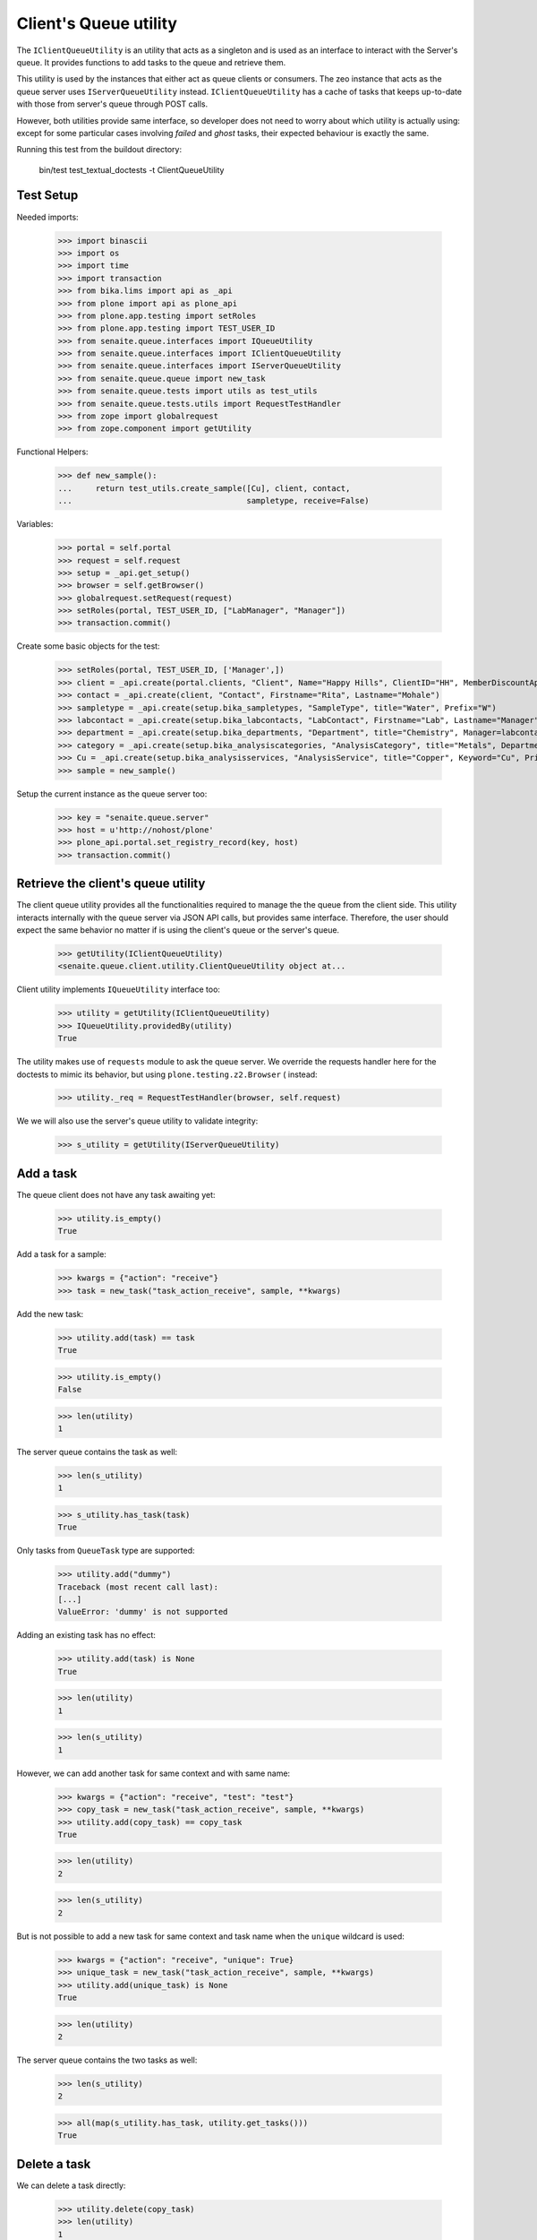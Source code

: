 Client's Queue utility
----------------------

The ``IClientQueueUtility`` is an utility that acts as a singleton and is used
as an interface to interact with the Server's queue. It provides functions to
add tasks to the queue and retrieve them.

This utility is used by the instances that either act as queue clients or
consumers. The zeo instance that acts as the queue server uses
``IServerQueueUtility`` instead. ``IClientQueueUtility`` has a cache of tasks
that keeps up-to-date with those from server's queue through POST calls.

However, both utilities provide same interface, so developer does not need to
worry about which utility is actually using: except for some particular cases
involving `failed` and `ghost` tasks, their expected behaviour is exactly the
same.

Running this test from the buildout directory:

    bin/test test_textual_doctests -t ClientQueueUtility

Test Setup
~~~~~~~~~~

Needed imports:

    >>> import binascii
    >>> import os
    >>> import time
    >>> import transaction
    >>> from bika.lims import api as _api
    >>> from plone import api as plone_api
    >>> from plone.app.testing import setRoles
    >>> from plone.app.testing import TEST_USER_ID
    >>> from senaite.queue.interfaces import IQueueUtility
    >>> from senaite.queue.interfaces import IClientQueueUtility
    >>> from senaite.queue.interfaces import IServerQueueUtility
    >>> from senaite.queue.queue import new_task
    >>> from senaite.queue.tests import utils as test_utils
    >>> from senaite.queue.tests.utils import RequestTestHandler
    >>> from zope import globalrequest
    >>> from zope.component import getUtility

Functional Helpers:

    >>> def new_sample():
    ...     return test_utils.create_sample([Cu], client, contact,
    ...                                     sampletype, receive=False)

Variables:

    >>> portal = self.portal
    >>> request = self.request
    >>> setup = _api.get_setup()
    >>> browser = self.getBrowser()
    >>> globalrequest.setRequest(request)
    >>> setRoles(portal, TEST_USER_ID, ["LabManager", "Manager"])
    >>> transaction.commit()

Create some basic objects for the test:

    >>> setRoles(portal, TEST_USER_ID, ['Manager',])
    >>> client = _api.create(portal.clients, "Client", Name="Happy Hills", ClientID="HH", MemberDiscountApplies=True)
    >>> contact = _api.create(client, "Contact", Firstname="Rita", Lastname="Mohale")
    >>> sampletype = _api.create(setup.bika_sampletypes, "SampleType", title="Water", Prefix="W")
    >>> labcontact = _api.create(setup.bika_labcontacts, "LabContact", Firstname="Lab", Lastname="Manager")
    >>> department = _api.create(setup.bika_departments, "Department", title="Chemistry", Manager=labcontact)
    >>> category = _api.create(setup.bika_analysiscategories, "AnalysisCategory", title="Metals", Department=department)
    >>> Cu = _api.create(setup.bika_analysisservices, "AnalysisService", title="Copper", Keyword="Cu", Price="15", Category=category.UID(), Accredited=True)
    >>> sample = new_sample()

Setup the current instance as the queue server too:

    >>> key = "senaite.queue.server"
    >>> host = u'http://nohost/plone'
    >>> plone_api.portal.set_registry_record(key, host)
    >>> transaction.commit()


Retrieve the client's queue utility
~~~~~~~~~~~~~~~~~~~~~~~~~~~~~~~~~~~

The client queue utility provides all the functionalities required to manage the
the queue from the client side. This utility interacts internally with the queue
server via JSON API calls, but provides same interface. Therefore, the user
should expect the same behavior no matter if is using the client's queue or
the server's queue.

    >>> getUtility(IClientQueueUtility)
    <senaite.queue.client.utility.ClientQueueUtility object at...

Client utility implements ``IQueueUtility`` interface too:

    >>> utility = getUtility(IClientQueueUtility)
    >>> IQueueUtility.providedBy(utility)
    True

The utility makes use of ``requests`` module to ask the queue server. We
override the requests handler here for the doctests to mimic its behavior, but
using ``plone.testing.z2.Browser`` ( instead:

    >>> utility._req = RequestTestHandler(browser, self.request)

We we will also use the server's queue utility to validate integrity:

    >>> s_utility = getUtility(IServerQueueUtility)


Add a task
~~~~~~~~~~

The queue client does not have any task awaiting yet:

    >>> utility.is_empty()
    True

Add a task for a sample:

    >>> kwargs = {"action": "receive"}
    >>> task = new_task("task_action_receive", sample, **kwargs)

Add the new task:

    >>> utility.add(task) == task
    True

    >>> utility.is_empty()
    False

    >>> len(utility)
    1

The server queue contains the task as well:

    >>> len(s_utility)
    1

    >>> s_utility.has_task(task)
    True

Only tasks from ``QueueTask`` type are supported:

    >>> utility.add("dummy")
    Traceback (most recent call last):
    [...]
    ValueError: 'dummy' is not supported

Adding an existing task has no effect:

    >>> utility.add(task) is None
    True

    >>> len(utility)
    1

    >>> len(s_utility)
    1

However, we can add another task for same context and with same name:

    >>> kwargs = {"action": "receive", "test": "test"}
    >>> copy_task = new_task("task_action_receive", sample, **kwargs)
    >>> utility.add(copy_task) == copy_task
    True

    >>> len(utility)
    2

    >>> len(s_utility)
    2

But is not possible to add a new task for same context and task name when the
``unique`` wildcard is used:

    >>> kwargs = {"action": "receive", "unique": True}
    >>> unique_task = new_task("task_action_receive", sample, **kwargs)
    >>> utility.add(unique_task) is None
    True

    >>> len(utility)
    2

The server queue contains the two tasks as well:

    >>> len(s_utility)
    2

    >>> all(map(s_utility.has_task, utility.get_tasks()))
    True


Delete a task
~~~~~~~~~~~~~

We can delete a task directly:

    >>> utility.delete(copy_task)
    >>> len(utility)
    1

And the task gets removed from the server's queue as well:

    >>> len(s_utility)
    1

We can also delete a task by using the task uid:

    >>> added = utility.add(copy_task)
    >>> len(utility)
    2
    >>> len(s_utility)
    2

    >>> utility.delete(copy_task.task_uid)
    >>> len(utility)
    1
    >>> len(s_utility)
    1


Get a task
~~~~~~~~~~

We can retrieve the task we added before by it's uid:

    >>> retrieved_task = utility.get_task(task.task_uid)
    >>> retrieved_task == task
    True

If we ask for a task that does not exist, returns None:

    >>> dummy_uid = binascii.hexlify(os.urandom(16))
    >>> utility.get_task(dummy_uid) is None
    True

If we ask for something that is not a valid uid, we get an exception:

    >>> utility.get_task("dummy")
    Traceback (most recent call last):
    [...]
    ValueError: 'dummy' is not supported


Get tasks
~~~~~~~~~

Or we can get all the tasks the utility contains:

    >>> tasks = utility.get_tasks()
    >>> tasks
    [{...}]

    >>> task in tasks
    True

    >>> len(tasks)
    1


Get tasks by status
~~~~~~~~~~~~~~~~~~~

We can even get the tasks filtered by their status:

    >>> utility.get_tasks(status=["queued", "running"])
    [{...}]

    >>> utility.get_tasks(status="queued")
    [{...}]

    >>> utility.get_tasks(status="running")
    []


Get tasks by context
~~~~~~~~~~~~~~~~~~~~

Or we can get the task by context:

    >>> utility.get_tasks_for(sample)
    [{...}]

    >>> utility.get_tasks_for(_api.get_uid(sample))
    [{...}]

    >>> utility.get_tasks_for(task.task_uid)
    []

    >>> utility.get_tasks_for("dummy")
    Traceback (most recent call last):
    [...]
    ValueError: 'dummy' is not supported


Get tasks by context and task name
~~~~~~~~~~~~~~~~~~~~~~~~~~~~~~~~~~

    >>> utility.get_tasks_for(sample, name="task_action_receive")
    [{...}]

    >>> utility.get_tasks_for(sample, name="dummy")
    []


Get objects uids from tasks
~~~~~~~~~~~~~~~~~~~~~~~~~~~

We can also ask for all the uids from objects the utility contains:

    >>> uids = utility.get_uids()
    >>> len(uids)
    1

    >>> _api.get_uid(sample) in uids
    True

    >>> task.task_uid in uids
    False


Ask if a task exists
~~~~~~~~~~~~~~~~~~~~

    >>> utility.has_task(task)
    True

    >>> utility.has_task(task.task_uid)
    True

    >>> utility.has_task(_api.get_uid(sample))
    False

    >>> utility.has_task("dummy")
    Traceback (most recent call last):
    [...]
    ValueError: 'dummy' is not supported


Ask if a task for a context exists
~~~~~~~~~~~~~~~~~~~~~~~~~~~~~~~~~~

    >>> utility.has_tasks_for(sample)
    True

    >>> utility.has_tasks_for(_api.get_uid(sample))
    True

    >>> utility.has_tasks_for(task.task_uid)
    False

    >>> utility.has_tasks_for("dummy")
    Traceback (most recent call last):
    [...]
    ValueError: 'dummy' is not supported


Ask if a task for a context and name exists
~~~~~~~~~~~~~~~~~~~~~~~~~~~~~~~~~~~~~~~~~~~

    >>> utility.has_tasks_for(sample, name="task_action_receive")
    True

    >>> utility.has_tasks_for(sample, name="dummy")
    False


Synchronize with queue server
~~~~~~~~~~~~~~~~~~~~~~~~~~~~~

If we add a task directly to the server's queue:

    >>> kwargs = {"action": "receive"}
    >>> server_task = new_task("task_action_receive", sample, **kwargs)
    >>> s_utility.add(server_task) == server_task
    True
    >>> s_utility.has_task(server_task)
    True
    >>> len(s_utility)
    2

The task is not in client's queue local pool:

    >>> server_task in utility.get_tasks()
    False

However, the client queue falls back to a search against server's queue when
asked for an specific task that does not exist in the local pool:

    >>> utility.has_task(server_task)
    True

    >>> utility.get_task(server_task.task_uid)
    {...}

Client queue's local pool of tasks can be easily synchronized with the tasks
from the server's queue:

    >>> len(utility)
    1

    >>> utility.sync()
    >>> len(utility)
    2

    >>> server_task in utility.get_tasks()
    True

    >>> all(map(s_utility.has_task, utility.get_tasks()))
    True

Delete the newly added task, so we keep only one task in the queue for testing:

    >>> utility.delete(server_task)
    >>> len(utility)
    1
    >>> len(s_utility)
    1


Pop a task
~~~~~~~~~~

When a task is popped, the utility changes the status of the task to "running",
cause expects that the task has been popped for consumption:

    >>> consumer_id = u'http://nohost'
    >>> popped = utility.pop(consumer_id)
    >>> popped.status
    'running'

We can still add new tasks at the same time, even if they are for same context
and with same name:

    >>> kwargs = {"action": "receive"}
    >>> copy_task = new_task("task_action_receive", sample, **kwargs)
    >>> utility.add(copy_task) == copy_task
    True

However, is not allowed to consume more more tasks unless the queue server
receives an acknowledgment that the previously popped task is done:

    >>> utility.pop(consumer_id) is None
    True

Even if we ask again:

    >>> utility.pop(consumer_id) is None
    True

Unless we wait for 10 seconds, when the server assumes the consumer failed while
processing the task. Consumers always check that there is no thread running
from their side before doing a ``pop()``. Also, a consumer (that in fact, is a
zeo client) might be stopped at some point. Therefore, this timeout mechanism
is used as a safety fallback to prevent the queue to enter in a dead-lock:

    >>> time.sleep(11)
    >>> utility.pop(consumer_id) is None
    True

The previous task is now re-queued:

    >>> popped = utility.get_task(popped.task_uid)
    >>> popped.status
    'queued'

    >>> popped.get("error_message")
    'Purged on pop (http://nohost)'

And a ``pop`` returns now the next task:

    >>> next_task = utility.pop(consumer_id)
    >>> next_task.status
    'running'

    >>> next_task.task_uid != popped.task_uid
    True

Delete the newly added task, so we keep only one task in the queue for testing:

    >>> utility.delete(next_task)
    >>> len(utility)
    1

If we try now to ``pop`` again, the task the queue server considered as timeout
won't be popped because the server adds a delay of 5 seconds before the task
can be popped again. This mechanism prevents the queue to be jeopardized by
recurrent failing tasks and makes room for other tasks to be processed:

    >>> popped.get("delay")
    5

    >>> utility.pop(consumer_id) is None
    True

    >>> time.sleep(5)
    >>> delayed = utility.pop(consumer_id)
    >>> delayed.task_uid == popped.task_uid
    True

Flush the queue:

    >>> utility.delete(delayed)
    >>> len(utility)
    0


Task timeout
~~~~~~~~~~~~

Create a new task:

    >>> kwargs = {"action": "receive"}
    >>> task = new_task("task_action_receive", sample, **kwargs)
    >>> task = utility.add(task)

When a consumer thread in charge of processing a given task times out, it
notifies the queue accordingly so the task is re-queued:

    >>> running = utility.pop(consumer_id)
    >>> running.status
    'running'

    >>> utility.timeout(running)
    >>> queued = utility.get_task(running.task_uid)
    >>> queued.task_uid == running.task_uid
    True

    >>> queued.status
    'queued'

    >>> queued.get("error_message")
    'Timeout'

Each time a task is timed out, the number of seconds the system will wait for
the thread in charge of processing the task to complete increases. This
mechanism is used as a fall-back for when the processing of task takes longer
than initially expected:

    >>> queued.get("max_seconds") > running.get("max_seconds")
    True

Flush the queue:

    >>> utility.delete(queued)
    >>> len(utility)
    0


Task failure
~~~~~~~~~~~~

Create a new task:

    >>> kwargs = {"action": "receive"}
    >>> task = new_task("task_action_receive", sample, **kwargs)
    >>> task = utility.add(task)

If an error arises when processing a task, the client queue tells the server to
mark the task as failed. By default, the queue server re-queues the task up
to a pre-defined number of times before considering the task as failed. The
most common reason why a task fails is because of a transaction commit conflict
with a transaction taken place from userland. This mechanism is used as a
safeguard for when the workload is high and tasks keep failing because of this.

Pop a task first:

    >>> running = utility.pop(consumer_id)
    >>> task_uid = running.task_uid
    >>> running.status
    'running'

    >>> running.retries
    3

Flag as failed and the number of retries decreases in one unit:

    >>> utility.fail(running)
    >>> failed = utility.get_task(running.task_uid)
    >>> failed.task_uid == running.task_uid
    True

    >>> failed.retries
    2
    >>> failed.status
    'queued'

When the number of retries reach 0, the server eventually considers the task
as failed, its status becomes `failed` and cannot be popped anymore:

    >>> time.sleep(5)
    >>> failed = utility.pop(consumer_id)
    >>> utility.fail(failed)
    >>> failed = utility.get_task(failed.task_uid)
    >>> failed.status
    'queued'
    >>> failed.retries
    1

    >>> time.sleep(5)
    >>> failed = utility.pop(consumer_id)
    >>> utility.fail(failed)
    >>> failed = utility.get_task(failed.task_uid)
    >>> failed.status
    'queued'
    >>> failed.retries
    0

    >>> time.sleep(5)
    >>> failed = utility.pop(consumer_id)
    >>> utility.fail(failed)
    >>> failed = utility.get_task(failed.task_uid)
    >>> failed.status
    'failed'
    >>> failed.retries
    0

    >>> time.sleep(5)
    >>> utility.pop(consumer_id) is None
    True

Flush the queue:

    >>> utility.delete(failed)
    >>> len(utility)
    0


Task done
~~~~~~~~~

When the client notifies a task has been done to the server queue, the task is
removed from the queue:

    >>> kwargs = {"action": "receive"}
    >>> task = new_task("task_action_receive", sample, **kwargs)
    >>> task = utility.add(task)
    >>> utility.has_task(task)
    True

    >>> running = utility.pop(consumer_id)
    >>> utility.has_task(running)
    True

    >>> utility.done(running)
    >>> utility.has_task(running)
    False


Flush the queue
~~~~~~~~~~~~~~~

Flush the queue to make room for other tests:

    >>> test_utils.flush_queue(browser, self.request)
